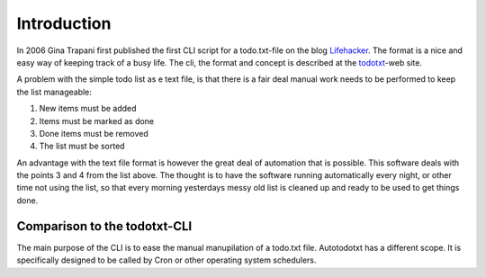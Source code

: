 Introduction
############

In 2006 Gina Trapani first published the first CLI script for a todo.txt-file
on the blog `Lifehacker`_.
The format is a nice and easy way of keeping track of a busy life. The cli,
the format and concept is described at the `todotxt`_-web site.

A problem with the simple todo list as e text file, is that there is a fair 
deal manual work needs to be performed to keep the list manageable:

1. New items must be added
2. Items must be marked as done
3. Done items must be removed
4. The list must be sorted

An advantage with the text file format is however the great deal of automation 
that is possible. This software deals with the points 3 and 4 from the list
above. The thought is to have the software running automatically every night,
or other time not using the list, so that every morning yesterdays messy old
list is cleaned up and ready to be used to get things done.

Comparison to the todotxt-CLI
*****************************

The main purpose of the CLI is to ease the manual manupilation of a todo.txt
file. Autotodotxt has a different scope. It is specifically designed to be
called by Cron or other operating system schedulers.

.. _todotxt: http://todotxt.com/
.. _lifehacker: http://lifehacker.com/
